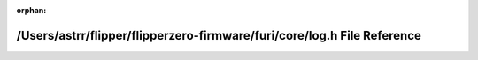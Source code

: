 .. meta::5d3169850c3e3b787b64fdc946b50e6a05342dffb305cbfa1df8b8b015dc15fd476ac5aa50fef42f771cbb81bd3a92b89b96128eef5be31fc40401778fd6bc9e

:orphan:

.. title:: Flipper Zero Firmware: /Users/astrr/flipper/flipperzero-firmware/furi/core/log.h File Reference

/Users/astrr/flipper/flipperzero-firmware/furi/core/log.h File Reference
========================================================================

.. container:: doxygen-content

   
   .. raw:: html
     :file: log_8h.html
